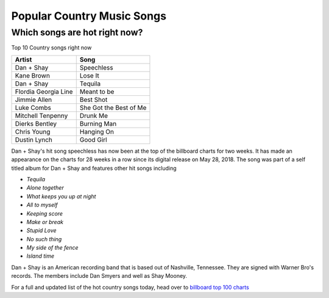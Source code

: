 Popular Country Music Songs
===========================

Which songs are hot right now?
------------------------------

Top 10 Country songs right now

====================== =========================
Artist                   Song
====================== =========================
Dan + Shay             Speechless
Kane Brown             Lose It
Dan + Shay             Tequila
Flordia Georgia Line   Meant to be
Jimmie Allen           Best Shot
Luke Combs             She Got the Best of Me
Mitchell Tenpenny      Drunk Me
Dierks Bentley         Burning Man
Chris Young            Hanging On
Dustin Lynch           Good Girl
====================== =========================

Dan + Shay's hit song speechless has now been at the top of the billboard charts for two weeks.
It has made an appearance on the charts for 28 weeks in a row since its digital release on 
May 28, 2018. The song was part of a self titled album for Dan + Shay and features other hit songs including

* *Tequila*
* *Alone together*
* *What keeps you up at night*
* *All to myself*
* *Keeping score*
* *Make or break*
* *Stupid Love*
* *No such thing*
* *My side of the fence*
* *Island time*

Dan + Shay is an American recording band that is based out of Nashville, Tennessee. They are signed with Warner Bro's records.
The members include Dan Smyers and well as Shay Mooney. 

For a full and updated list of the hot country songs today, 
head over to `billboard top 100 charts`_

.. _billboard top 100 charts: https://www.billboard.com/charts#id-chart-category-country